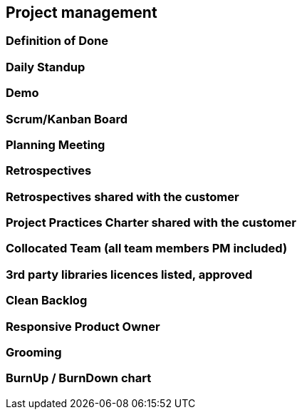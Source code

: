 == Project management

=== Definition of Done
=== Daily Standup
=== Demo
=== Scrum/Kanban Board
=== Planning Meeting
=== Retrospectives
=== Retrospectives shared with the customer
=== Project Practices Charter shared with the customer
=== Collocated Team (all team members PM included)
=== 3rd party libraries licences listed, approved
=== Clean Backlog
=== Responsive Product Owner
=== Grooming
=== BurnUp / BurnDown chart

